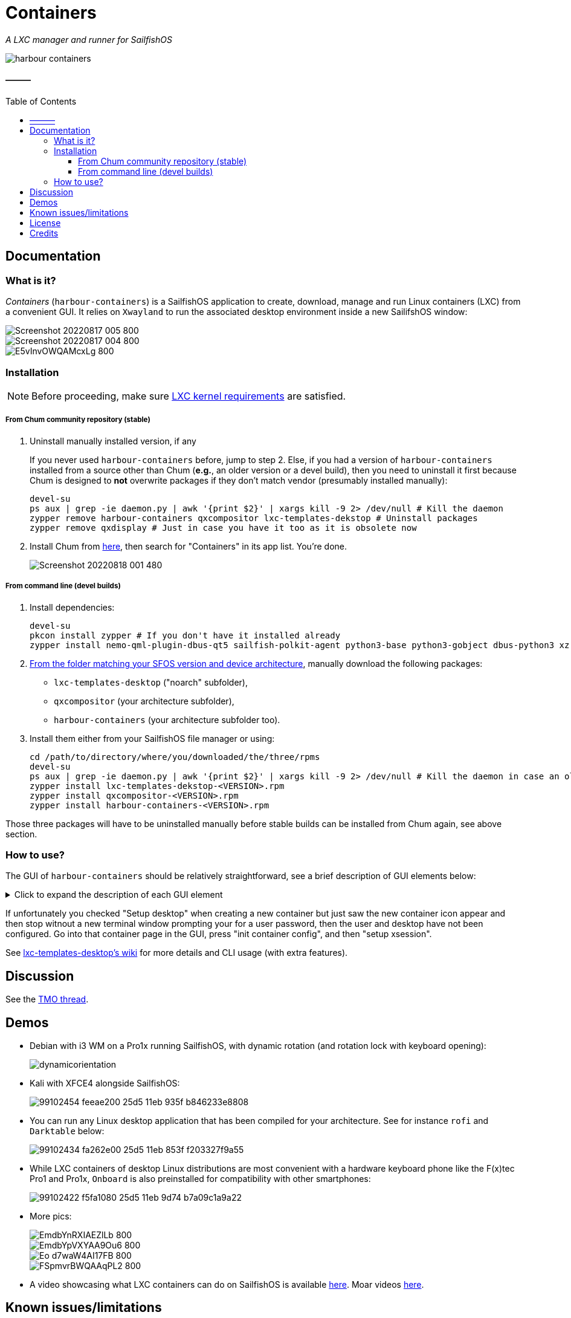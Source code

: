 :toc:
:toc-placement!:
:toclevels: 4

= Containers

_A LXC manager and runner for SailfishOS_

image::https://raw.githubusercontent.com/sailfish-containers/harbour-containers/master/icons/172x172/harbour-containers.png[]  

:toc: macro

==== ———
toc::[]

== Documentation

=== What is it?
_Containers_ (`harbour-containers`) is a SailfishOS application to create, download, manage and run Linux containers (LXC) from a convenient GUI. It relies on `Xwayland` to run the associated desktop environment inside a new SailifshOS window:

image::pics/Screenshot_20220817_005_800.png[]
image::pics/Screenshot_20220817_004_800.png[]
image::pics/E5vInvOWQAMcxLg_800.jpeg[]

=== Installation
NOTE: Before proceeding, make sure  https://github.com/sailfish-containers/lxc-templates-desktop/wiki/Requirements[LXC kernel requirements] are satisfied.

===== From Chum community repository (stable)
1. Uninstall manually installed version, if any
+
If you never used `harbour-containers` before, jump to step 2. Else, if you had a version of `harbour-containers` installed from a source other than Chum (*e.g.*, an older version or a devel build), then you need to uninstall it first because Chum is designed to *not* overwrite packages if they don't match vendor (presumably installed manually):
+
[source,bash]
----
devel-su
ps aux | grep -ie daemon.py | awk '{print $2}' | xargs kill -9 2> /dev/null # Kill the daemon
zypper remove harbour-containers qxcompositor lxc-templates-dekstop # Uninstall packages
zypper remove qxdisplay # Just in case you have it too as it is obsolete now
----
+
[start=2]
2. Install Chum from https://chumrpm.netlify.app/[here], then search for "Containers" in its app list. You're done.
+
image::pics/Screenshot_20220818_001_480.png[]

===== From command line (devel builds)
1. Install dependencies:
+
[source,bash]
----
devel-su
pkcon install zypper # If you don't have it installed already
zypper install nemo-qml-plugin-dbus-qt5 sailfish-polkit-agent python3-base python3-gobject dbus-python3 xz
----
+
[start=2]
2. https://repo.sailfishos.org/obs/home:/kabouik/[From the folder matching your SFOS version and device architecture], manually download the following packages:
 * `lxc-templates-desktop` ("noarch" subfolder),
 * `qxcompositor` (your architecture subfolder),
 * `harbour-containers` (your architecture subfolder too).

3. Install them either from your SailfishOS file manager or using:
+
[source,bash]
----
cd /path/to/directory/where/you/downloaded/the/three/rpms
devel-su
ps aux | grep -ie daemon.py | awk '{print $2}' | xargs kill -9 2> /dev/null # Kill the daemon in case an older version was running
zypper install lxc-templates-dekstop-<VERSION>.rpm
zypper install qxcompositor-<VERSION>.rpm
zypper install harbour-containers-<VERSION>.rpm
----

Those three packages will have to be uninstalled manually before stable builds can be installed from Chum again, see above section.

=== How to use?
The GUI of `harbour-containers` should be relatively straightforward, see a brief description of GUI elements below:

.Click to expand the description of each GUI element
[%collapsible]
====
`▶ Main page`

    ⨁  icon:: Create a new container (you will need to set a device lock code in SailfishOS settings first), **only Debian-based distributions are supported at the moment**

`*▶ Container creation page*`

    Setup desktop:: Execute a script after container creation to install a basic desktop environment (this can be done later too)

`*▶ Existing container page*`

    attach:: Open a terminal window as `root` within the contained distribution
    X session::  Open a new SailfishOS window showing the X desktop of the distribution, if the desktop was set up first
    mountpoints::  List of the default mount points for the container (you can edit it in `/var/lib/lxc/<container-name>/config`)
    run onboard::  Show a floating icon in the X session that allows opening a virtual keyboard (long press on Return to close it)
    kill Xwayland::  May be necessary to close and reopen (with the "X session" button above" the window showing the desktop environment
    setup xsession::  Run a script to set up your user and password, as well as default settings for your desktop environment (same as "Setup desktop" above in the container creation page)
    init container config::  Run this first after container creation if you didn't check "Setup desktop" in the first place; can only be ran on a stopped container

`*▶ Pulley menus*`

    Settings::  Change container icon, destroy container (this cannot be undone), or set fixed orientation (obsolete)
    Snapshots::  View LXC snapshots created using `lxc-snapshot` (see https://github.com/sailfish-containers/lxc-templates-desktop/wiki[lxc-templates-desktop's wiki])
    Freeze/Unfreeze (all)::  Freeze/Unfreeze container to save resources
    Start/Stop (all)::  Start/stop container
====

If unfortunately you checked "Setup desktop" when creating a new container but just saw the new container icon appear and then stop witnout a new terminal window prompting your for a user password, then the user and desktop have not been configured. Go into that container page in the GUI, press "init container config", and then "setup xsession".

See https://github.com/sailfish-containers/lxc-templates-desktop/wiki[lxc-templates-desktop's wiki] for more details and CLI usage (with extra features). 

== Discussion
See the https://talk.maemo.org/showthread.php?t=101080[TMO thread].

== Demos

* Debian with i3 WM on a Pro1x running SailfishOS, with dynamic rotation (and rotation lock with keyboard opening):
+
image::pics/dynamicorientation.gif[]

* Kali with XFCE4 alongside SailfishOS:
+
image::pics/99102454-feeae200-25d5-11eb-935f-b846233e8808.gif[]  

* You can run any Linux desktop application that has been compiled for your architecture. See for instance `rofi` and `Darktable` below:
+
image::pics/99102434-fa262e00-25d5-11eb-853f-f203327f9a55.gif[]  

* While LXC containers of desktop Linux distributions are most convenient with a hardware keyboard phone like the F(x)tec Pro1 and Pro1x, `Onboard` is also preinstalled for compatibility with other smartphones:
+
image::pics/99102422-f5fa1080-25d5-11eb-9d74-b7a09c1a9a22.gif[]  

*  More pics:
+
image::pics/EmdbYnRXIAEZlLb_800.jpeg[]
image::pics/EmdbYpVXYAA9Ou6_800.jpeg[]
image::pics/Eo_d7waW4AI17FB_800.jpeg[]
image::pics/FSpmvrBWQAAqPL2_800.jpeg[]

* A video showcasing what LXC containers can do on SailfishOS is available https://youtu.be/-dgD5jci8Dk[here]. Moar videos https://movio.sauru.sh/mobilelinux[here].

== Known issues/limitations

* No sound in aarch64 devices (or please tell us)
* No hardware acceleration
* Only prebuilt binaries of Xwayland can be used at the moment inside containers (this is automated when setting up xsession from the GUI), because latest sources don't support the XDG_WM_Base protocol that we need

== License
This project is proudly licensed under GNU GPLv3.

== Credits
Many thanks to all contributors and testers: 
 
* https://github.com/r3vn[r3vn (main dev)] - https://github.com/g7[g7] - https://github.com/Kabouik[kabouik] - https://github.com/eLtMosen[eLtMosen] - https://github.com/elros34[elros34] - https://github.com/edp17[edp17] - https://github.com/vaskas[vaskas] - https://github.com/sashinfantry[dashinfantry] - https://github.com/hengyedev[HengYeDev]  
* https://www.flaticon.com/free-icons/container-ship[Container ship icon modified from Freepik - Flaticon]
